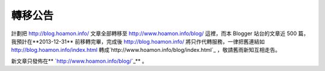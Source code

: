 轉移公告
================================================================================

計劃把 `http://blog.hoamon.info/`_ 文章全部轉移至 `http://www.hoamon.info/blog/`_ 這裡，而本
Blogger 站台的文章近 500 篇，我預計在**2013-12-31** 前移轉完畢，完成後 `http://blog.hoamon.info/`_
將只作代轉服務，一律把舊連結如 `http://blog.hoamon.info/index.html`_
轉成`http://www.hoamon.info/blog/index.html`_ ，敬請舊雨新知互相走告。

新文章只發佈在** `http://www.hoamon.info/blog/`_** 。

.. _http://blog.hoamon.info/: http://blog.hoamon.info/
.. _http://www.hoamon.info/blog/: http://www.hoamon.info/blog/
.. _http://blog.hoamon.info/index.html:
    http://blog.hoamon.info/index.html
.. _http://www.hoamon.info/blog/index.html:
    http://www.hoamon.info/blog/index.html


.. author:: default
.. categories:: chinese
.. tags:: 
.. comments::